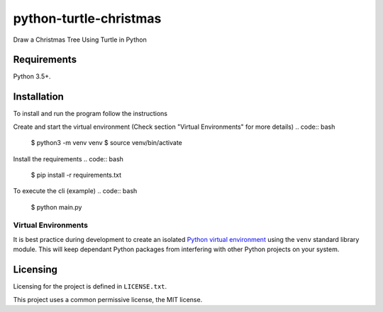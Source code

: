 python-turtle-christmas
=======================
Draw a Christmas Tree Using Turtle in Python

.. figure:: vin_tree.gif

Requirements
------------

Python 3.5+.

Installation
------------

To install and run the program  follow the instructions

.. code:: bash
    $ git clone https://github.com/computationalcore/python-turtle-christmas
    $ cd python-turtle-christmas

Create and start the virtual environment (Check section "Virtual Environments"  for more details)
.. code:: bash
    $ python3 -m venv venv
    $ source venv/bin/activate

Install the requirements
.. code:: bash
    $ pip install -r requirements.txt

To execute the cli (example)
.. code:: bash
    $ python main.py

Virtual Environments
^^^^^^^^^^^^^^^^^^^^

It is best practice during development to create an isolated
`Python virtual environment <https://docs.python.org/3/library/venv.html>`_ using the
``venv`` standard library module. This will keep dependant Python packages from interfering
with other Python projects on your system.


Licensing
---------

Licensing for the project is defined in ``LICENSE.txt``.

This project uses a common permissive license, the MIT license.
